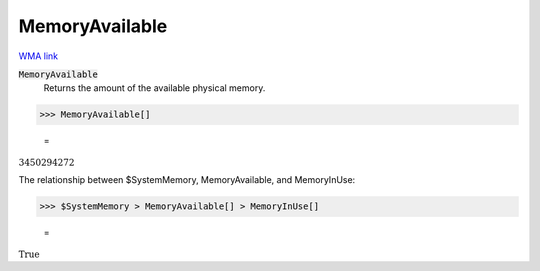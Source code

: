MemoryAvailable
===============

`WMA link <https://reference.wolfram.com/language/ref/MemoryAvailable.html>`_


:code:`MemoryAvailable`
    Returns the amount of the available physical memory.





>>> MemoryAvailable[]

    =
:math:`3450294272`



The relationship between $SystemMemory, MemoryAvailable, and MemoryInUse:

>>> $SystemMemory > MemoryAvailable[] > MemoryInUse[]

    =
:math:`\text{True}`


